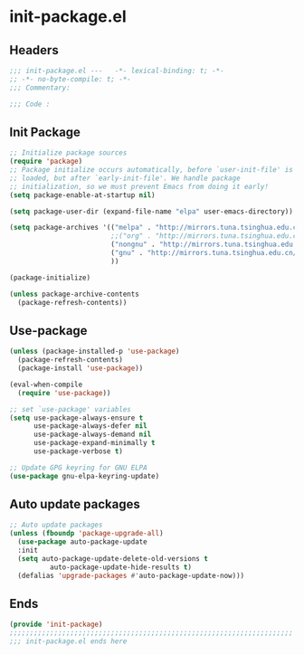 * init-package.el
:PROPERTIES:
:HEADER-ARGS: :tangle (concat temporary-file-directory "init-package.el") :lexical t
:END:

** Headers
#+begin_src emacs-lisp
  ;;; init-package.el ---   -*- lexical-binding: t; -*-
  ;; -*- no-byte-compile: t; -*-
  ;;; Commentary:

  ;;; Code :
#+end_src

** Init Package
#+begin_src emacs-lisp
  ;; Initialize package sources
  (require 'package)
  ;; Package initialize occurs automatically, before `user-init-file' is
  ;; loaded, but after `early-init-file'. We handle package
  ;; initialization, so we must prevent Emacs from doing it early!
  (setq package-enable-at-startup nil)

  (setq package-user-dir (expand-file-name "elpa" user-emacs-directory))

  (setq package-archives '(("melpa" . "http://mirrors.tuna.tsinghua.edu.cn/elpa/melpa/")
                           ;;("org" . "http://mirrors.tuna.tsinghua.edu.cn/elpa/org/")
                           ("nongnu" . "http://mirrors.tuna.tsinghua.edu.cn/elpa/nongnu/")
                           ("gnu" . "http://mirrors.tuna.tsinghua.edu.cn/elpa/gnu/")
                           ))

  (package-initialize)

  (unless package-archive-contents
    (package-refresh-contents))
#+end_src

** Use-package
#+begin_src emacs-lisp
  (unless (package-installed-p 'use-package)
    (package-refresh-contents)
    (package-install 'use-package))

  (eval-when-compile
    (require 'use-package))

  ;; set `use-package' variables
  (setq use-package-always-ensure t
        use-package-always-defer nil
        use-package-always-demand nil
        use-package-expand-minimally t
        use-package-verbose t)

  ;; Update GPG keyring for GNU ELPA
  (use-package gnu-elpa-keyring-update)
#+end_src

** Auto update packages
#+begin_src emacs-lisp
  ;; Auto update packages
  (unless (fboundp 'package-upgrade-all)
    (use-package auto-package-update
    :init
    (setq auto-package-update-delete-old-versions t
            auto-package-update-hide-results t)
    (defalias 'upgrade-packages #'auto-package-update-now)))
#+end_src

** Ends
#+begin_src emacs-lisp
  (provide 'init-package)
  ;;;;;;;;;;;;;;;;;;;;;;;;;;;;;;;;;;;;;;;;;;;;;;;;;;;;;;;;;;;;;;;;;;;;;;
  ;;; init-package.el ends here
#+end_src
